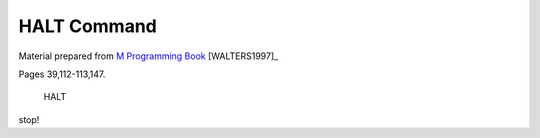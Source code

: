 =================
HALT Command
=================

Material prepared from `M Programming Book`_ [WALTERS1997]_

Pages 39,112-113,147.


    HALT

stop!

.. _M Programming book: http://books.google.com/books?id=jo8_Mtmp30kC&printsec=frontcover&dq=M+Programming&hl=en&sa=X&ei=2mktT--GHajw0gHnkKWUCw&ved=0CDIQ6AEwAA#v=onepage&q=M%20Programming&f=false


